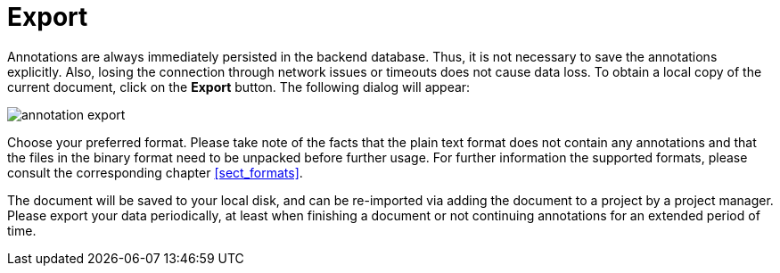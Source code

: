 ////
// Licensed to the Technische Universität Darmstadt under one
// or more contributor license agreements.  See the NOTICE file
// distributed with this work for additional information
// regarding copyright ownership.  The Technische Universität Darmstadt 
// licenses this file to you under the Apache License, Version 2.0 (the
// "License"); you may not use this file except in compliance
// with the License.
//  
// http://www.apache.org/licenses/LICENSE-2.0
// 
// Unless required by applicable law or agreed to in writing, software
// distributed under the License is distributed on an "AS IS" BASIS,
// WITHOUT WARRANTIES OR CONDITIONS OF ANY KIND, either express or implied.
// See the License for the specific language governing permissions and
// limitations under the License.
////

= Export

Annotations are always immediately persisted in the backend database.
Thus, it is not necessary to save the annotations explicitly.
Also, losing the connection through network issues or timeouts does not cause data loss.
To obtain a local copy of the current document, click on the *Export* button.
The following dialog will appear:

image::images/annotation_export.jpg[align="center"]

Choose your preferred format.
Please take note of the facts that the plain text format does not contain any annotations and that the files in the binary format need to be unpacked before further usage.
For further information the supported formats, please consult the corresponding chapter <<sect_formats>>.

The document will be saved to your local disk, and can be re-imported via adding the document to a project by a project manager.
Please export your data periodically, at least when finishing a document or not continuing annotations for an extended period of time. 
